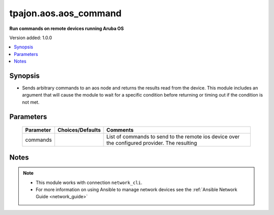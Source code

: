 .. _aos.aos_command_module:

**********************
tpajon.aos.aos_command
**********************

**Run commands on remote devices running Aruba OS**

Version added: 1.0.0

.. contents::
   :local:
   :depth: 1

Synopsis
--------
- Sends arbitrary commands to an aos node and returns the results read from the device. This module includes an argument that will cause the module to wait for a specific condition before returning or timing out if the condition is not met.

Parameters
----------

  +-----------+------------------+-----------------------------------------------------------------------------------------------+
  | Parameter | Choices/Defaults | Comments                                                                                      |
  +===========+==================+===============================================================================================+
  | commands  |                  | List of commands to send to the remote ios device over the configured provider. The resulting |
  +-----------+------------------+-----------------------------------------------------------------------------------------------+

Notes
-----

.. note::
  - This module works with connection ``network_cli``.
  - For more information on using Ansible to manage network devices see the :ref:`Ansible Network Guide <network_guide>`
